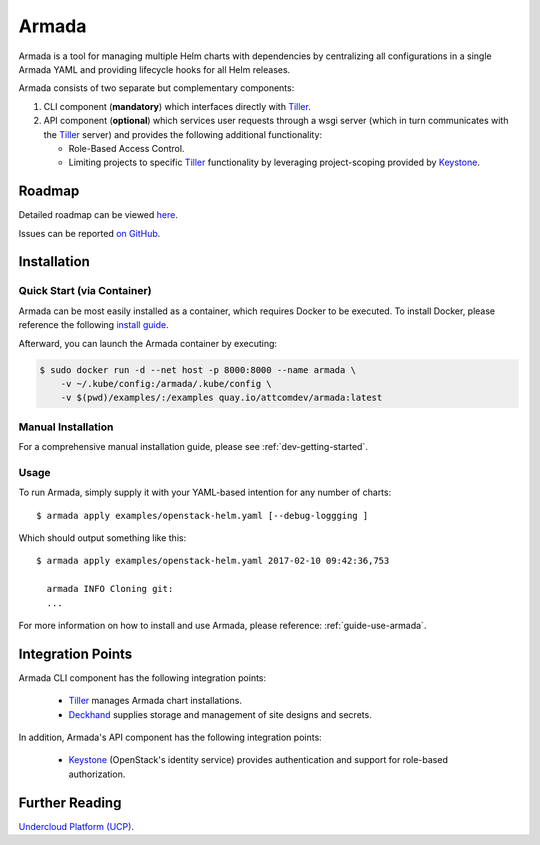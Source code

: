 Armada
======

|Docker Repository on Quay| |Build Status| |Doc Status|

Armada is a tool for managing multiple Helm charts with dependencies by centralizing
all configurations in a single Armada YAML and providing lifecycle
hooks for all Helm releases.

Armada consists of two separate but complementary components:

#. CLI component (**mandatory**) which interfaces directly with `Tiller`_.
#. API component (**optional**) which services user requests through a wsgi
   server (which in turn communicates with the `Tiller`_ server) and provides
   the following additional functionality:

   * Role-Based Access Control.
   * Limiting projects to specific `Tiller`_ functionality by leveraging
     project-scoping provided by `Keystone`_.

Roadmap
-------

Detailed roadmap can be viewed `here <https://github.com/att-comdev/armada/milestones>`_.

Issues can be reported `on GitHub <https://github.com/att-comdev/armada/issues>`_.

Installation
------------

Quick Start (via Container)
^^^^^^^^^^^^^^^^^^^^^^^^^^^

Armada can be most easily installed as a container, which requires Docker to be
executed. To install Docker, please reference the following
`install guide <https://docs.docker.com/engine/installation/>`_.

Afterward, you can launch the Armada container by executing:

.. code-block:: bash

    $ sudo docker run -d --net host -p 8000:8000 --name armada \
        -v ~/.kube/config:/armada/.kube/config \
        -v $(pwd)/examples/:/examples quay.io/attcomdev/armada:latest

Manual Installation
^^^^^^^^^^^^^^^^^^^

For a comprehensive manual installation guide, please
see :ref:`dev-getting-started`.

Usage
^^^^^

To run Armada, simply supply it with your YAML-based intention for any
number of charts::

  $ armada apply examples/openstack-helm.yaml [--debug-loggging ]

Which should output something like this::

  $ armada apply examples/openstack-helm.yaml 2017-02-10 09:42:36,753

    armada INFO Cloning git:
    ...

For more information on how to install and use Armada, please reference:
:ref:`guide-use-armada`.


Integration Points
------------------

Armada CLI component has the following integration points:

  * `Tiller`_ manages Armada chart installations.
  * `Deckhand`_ supplies storage and management of site designs and secrets.

In addition, Armada's API component has the following integration points:

  * `Keystone`_ (OpenStack's identity service) provides authentication and
    support for role-based authorization.

Further Reading
---------------

`Undercloud Platform (UCP) <https://github.com/att-comdev/ucp-integration>`_.

.. _kubectl: https://kubernetes.io/docs/user-guide/kubectl/kubectl_config/
.. _Tiller: https://docs.helm.sh/using_helm/#easy-in-cluster-installation
.. _Deckhand: https://github.com/openstack/deckhand
.. _Keystone: https://github.com/openstack/keystone

.. |Docker Repository on Quay| image:: https://quay.io/repository/attcomdev/armada/status
   :target: https://quay.io/repository/attcomdev/armada
.. |Build Status| image:: https://travis-ci.org/att-comdev/armada.svg?branch=master
   :target: https://travis-ci.org/att-comdev/armada
.. |Doc Status| image:: https://readthedocs.org/projects/armada-helm/badge/?version=latest
   :target: http://armada-helm.readthedocs.io/
